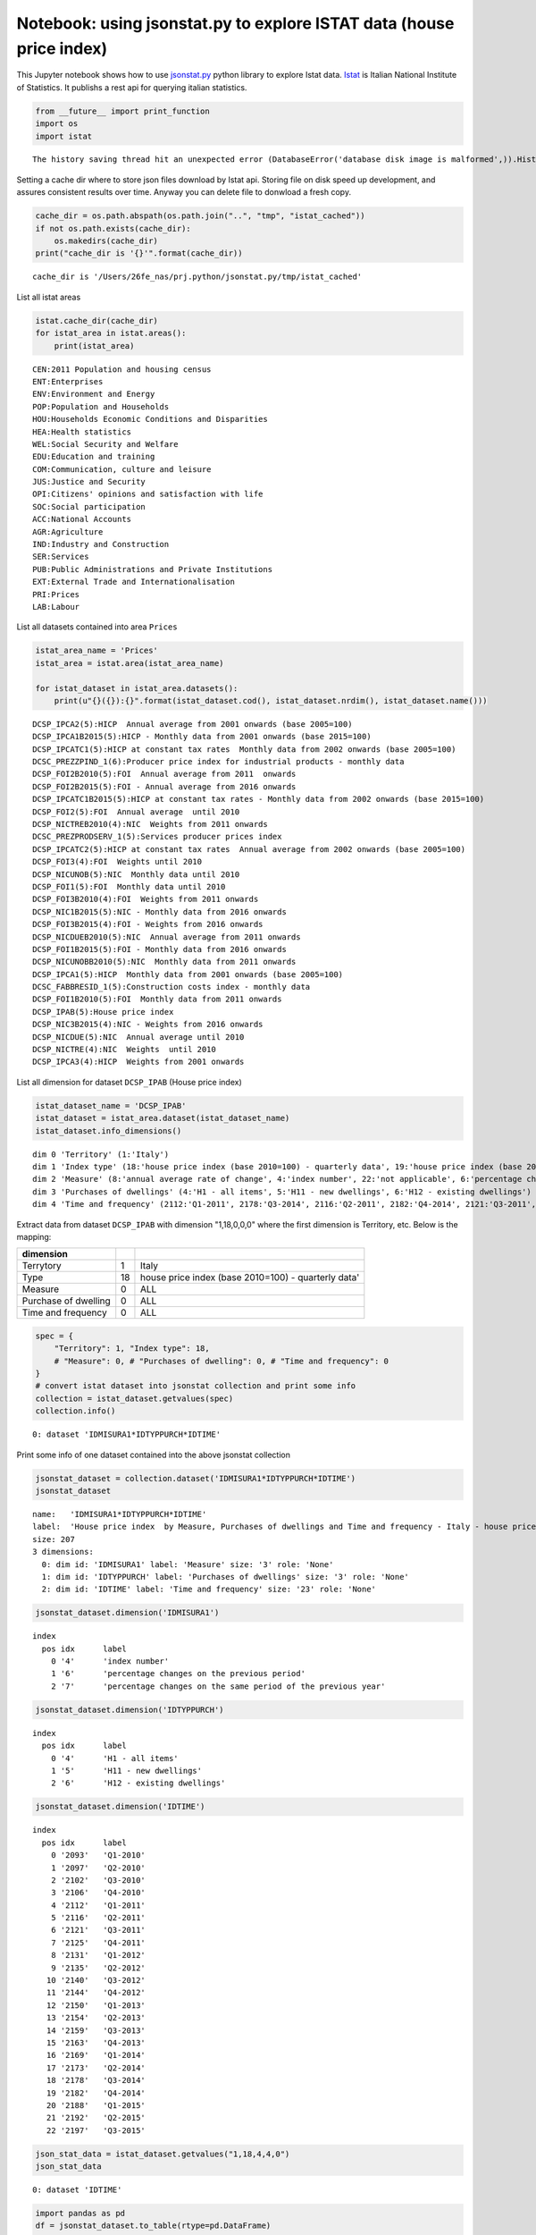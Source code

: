
Notebook: using jsonstat.py to explore ISTAT data (house price index)
~~~~~~~~~~~~~~~~~~~~~~~~~~~~~~~~~~~~~~~~~~~~~~~~~~~~~~~~~~~~~~~~~~~~~

This Jupyter notebook shows how to use
`jsonstat.py <http://github.com/26fe/jsonstat.py>`__ python library to
explore Istat data. `Istat <http://www.istat.it/en/about-istat>`__ is
Italian National Institute of Statistics. It publishs a rest api for
querying italian statistics.

.. code:: python

    from __future__ import print_function
    import os
    import istat


.. parsed-literal::

    The history saving thread hit an unexpected error (DatabaseError('database disk image is malformed',)).History will not be written to the database.


Setting a cache dir where to store json files download by Istat api.
Storing file on disk speed up development, and assures consistent
results over time. Anyway you can delete file to donwload a fresh copy.

.. code:: python

    cache_dir = os.path.abspath(os.path.join("..", "tmp", "istat_cached"))
    if not os.path.exists(cache_dir):
        os.makedirs(cache_dir)
    print("cache_dir is '{}'".format(cache_dir))


.. parsed-literal::

    cache_dir is '/Users/26fe_nas/prj.python/jsonstat.py/tmp/istat_cached'


List all istat areas

.. code:: python

    istat.cache_dir(cache_dir)
    for istat_area in istat.areas():
        print(istat_area)


.. parsed-literal::

    CEN:2011 Population and housing census
    ENT:Enterprises
    ENV:Environment and Energy
    POP:Population and Households
    HOU:Households Economic Conditions and Disparities
    HEA:Health statistics
    WEL:Social Security and Welfare
    EDU:Education and training
    COM:Communication, culture and leisure
    JUS:Justice and Security
    OPI:Citizens' opinions and satisfaction with life
    SOC:Social participation
    ACC:National Accounts
    AGR:Agriculture
    IND:Industry and Construction
    SER:Services
    PUB:Public Administrations and Private Institutions
    EXT:External Trade and Internationalisation
    PRI:Prices
    LAB:Labour


List all datasets contained into area ``Prices``

.. code:: python

    istat_area_name = 'Prices'
    istat_area = istat.area(istat_area_name)
    
    for istat_dataset in istat_area.datasets():
        print(u"{}({}):{}".format(istat_dataset.cod(), istat_dataset.nrdim(), istat_dataset.name()))


.. parsed-literal::

    DCSP_IPCA2(5):HICP  Annual average from 2001 onwards (base 2005=100) 
    DCSP_IPCA1B2015(5):HICP - Monthly data from 2001 onwards (base 2015=100)
    DCSP_IPCATC1(5):HICP at constant tax rates  Monthly data from 2002 onwards (base 2005=100) 
    DCSC_PREZZPIND_1(6):Producer price index for industrial products - monthly data
    DCSP_FOI2B2010(5):FOI  Annual average from 2011  onwards
    DCSP_FOI2B2015(5):FOI - Annual average from 2016 onwards
    DCSP_IPCATC1B2015(5):HICP at constant tax rates - Monthly data from 2002 onwards (base 2015=100)
    DCSP_FOI2(5):FOI  Annual average  until 2010
    DCSP_NICTREB2010(4):NIC  Weights from 2011 onwards
    DCSC_PREZPRODSERV_1(5):Services producer prices index
    DCSP_IPCATC2(5):HICP at constant tax rates  Annual average from 2002 onwards (base 2005=100) 
    DCSP_FOI3(4):FOI  Weights until 2010
    DCSP_NICUNOB(5):NIC  Monthly data until 2010
    DCSP_FOI1(5):FOI  Monthly data until 2010
    DCSP_FOI3B2010(4):FOI  Weights from 2011 onwards
    DCSP_NIC1B2015(5):NIC - Monthly data from 2016 onwards
    DCSP_FOI3B2015(4):FOI - Weights from 2016 onwards
    DCSP_NICDUEB2010(5):NIC  Annual average from 2011 onwards
    DCSP_FOI1B2015(5):FOI - Monthly data from 2016 onwards
    DCSP_NICUNOBB2010(5):NIC  Monthly data from 2011 onwards
    DCSP_IPCA1(5):HICP  Monthly data from 2001 onwards (base 2005=100)
    DCSC_FABBRESID_1(5):Construction costs index - monthly data
    DCSP_FOI1B2010(5):FOI  Monthly data from 2011 onwards
    DCSP_IPAB(5):House price index 
    DCSP_NIC3B2015(4):NIC - Weights from 2016 onwards
    DCSP_NICDUE(5):NIC  Annual average until 2010
    DCSP_NICTRE(4):NIC  Weights  until 2010
    DCSP_IPCA3(4):HICP  Weights from 2001 onwards


List all dimension for dataset ``DCSP_IPAB`` (House price index)

.. code:: python

    istat_dataset_name = 'DCSP_IPAB'
    istat_dataset = istat_area.dataset(istat_dataset_name)
    istat_dataset.info_dimensions()


.. parsed-literal::

    dim 0 'Territory' (1:'Italy')
    dim 1 'Index type' (18:'house price index (base 2010=100) - quarterly data', 19:'house price index (base 2010=100) - annual average', 20:'house price index (base 2010=100) - weights')
    dim 2 'Measure' (8:'annual average rate of change', 4:'index number', 22:'not applicable', 6:'percentage changes on the previous period', 7:'percentage changes on the same period of the previous year')
    dim 3 'Purchases of dwellings' (4:'H1 - all items', 5:'H11 - new dwellings', 6:'H12 - existing dwellings')
    dim 4 'Time and frequency' (2112:'Q1-2011', 2178:'Q3-2014', 2116:'Q2-2011', 2182:'Q4-2014', 2121:'Q3-2011', 2186:'2015', 2188:'Q1-2015', 2125:'Q4-2011', 2192:'Q2-2015', 2129:'2012', 2131:'Q1-2012', 2197:'Q3-2015', 2135:'Q2-2012', 2140:'Q3-2012', 2144:'Q4-2012', 2148:'2013', 2150:'Q1-2013', 2154:'Q2-2013', 2091:'2010', 2093:'Q1-2010', 2159:'Q3-2013', 2097:'Q2-2010', 2163:'Q4-2013', 2102:'Q3-2010', 2167:'2014', 2169:'Q1-2014', 2106:'Q4-2010', 2173:'Q2-2014', 2110:'2011')


Extract data from dataset ``DCSP_IPAB`` with dimension "1,18,0,0,0"
where the first dimension is Territory, etc. Below is the mapping:

+------------------------+------+-------------------------------------------------------+
| dimension              |      |                                                       |
+========================+======+=======================================================+
| Terrytory              | 1    | Italy                                                 |
+------------------------+------+-------------------------------------------------------+
| Type                   | 18   | house price index (base 2010=100) - quarterly data'   |
+------------------------+------+-------------------------------------------------------+
| Measure                | 0    | ALL                                                   |
+------------------------+------+-------------------------------------------------------+
| Purchase of dwelling   | 0    | ALL                                                   |
+------------------------+------+-------------------------------------------------------+
| Time and frequency     | 0    | ALL                                                   |
+------------------------+------+-------------------------------------------------------+

.. code:: python

    spec = { 
        "Territory": 1, "Index type": 18, 
        # "Measure": 0, # "Purchases of dwelling": 0, # "Time and frequency": 0
    }
    # convert istat dataset into jsonstat collection and print some info
    collection = istat_dataset.getvalues(spec)
    collection.info()


.. parsed-literal::

    0: dataset 'IDMISURA1*IDTYPPURCH*IDTIME'
    


Print some info of one dataset contained into the above jsonstat
collection

.. code:: python

    jsonstat_dataset = collection.dataset('IDMISURA1*IDTYPPURCH*IDTIME')
    jsonstat_dataset




.. parsed-literal::

    name:   'IDMISURA1*IDTYPPURCH*IDTIME'
    label:  'House price index  by Measure, Purchases of dwellings and Time and frequency - Italy - house price index (base 2010=100) - quarterly data'
    size: 207
    3 dimensions:
      0: dim id: 'IDMISURA1' label: 'Measure' size: '3' role: 'None'
      1: dim id: 'IDTYPPURCH' label: 'Purchases of dwellings' size: '3' role: 'None'
      2: dim id: 'IDTIME' label: 'Time and frequency' size: '23' role: 'None'



.. code:: python

    jsonstat_dataset.dimension('IDMISURA1')




.. parsed-literal::

    index
      pos idx      label   
        0 '4'      'index number'
        1 '6'      'percentage changes on the previous period'
        2 '7'      'percentage changes on the same period of the previous year'



.. code:: python

    jsonstat_dataset.dimension('IDTYPPURCH')




.. parsed-literal::

    index
      pos idx      label   
        0 '4'      'H1 - all items'
        1 '5'      'H11 - new dwellings'
        2 '6'      'H12 - existing dwellings'



.. code:: python

    jsonstat_dataset.dimension('IDTIME')




.. parsed-literal::

    index
      pos idx      label   
        0 '2093'   'Q1-2010'
        1 '2097'   'Q2-2010'
        2 '2102'   'Q3-2010'
        3 '2106'   'Q4-2010'
        4 '2112'   'Q1-2011'
        5 '2116'   'Q2-2011'
        6 '2121'   'Q3-2011'
        7 '2125'   'Q4-2011'
        8 '2131'   'Q1-2012'
        9 '2135'   'Q2-2012'
       10 '2140'   'Q3-2012'
       11 '2144'   'Q4-2012'
       12 '2150'   'Q1-2013'
       13 '2154'   'Q2-2013'
       14 '2159'   'Q3-2013'
       15 '2163'   'Q4-2013'
       16 '2169'   'Q1-2014'
       17 '2173'   'Q2-2014'
       18 '2178'   'Q3-2014'
       19 '2182'   'Q4-2014'
       20 '2188'   'Q1-2015'
       21 '2192'   'Q2-2015'
       22 '2197'   'Q3-2015'



.. code:: python

    json_stat_data = istat_dataset.getvalues("1,18,4,4,0")
    json_stat_data




.. parsed-literal::

    0: dataset 'IDTIME'



.. code:: python

    import pandas as pd
    df = jsonstat_dataset.to_table(rtype=pd.DataFrame)
    df.head()




.. raw:: html

    <div>
    <table border="1" class="dataframe">
      <thead>
        <tr style="text-align: right;">
          <th></th>
          <th>Measure</th>
          <th>Purchases of dwellings</th>
          <th>Time and frequency</th>
          <th>Value</th>
        </tr>
      </thead>
      <tbody>
        <tr>
          <th>0</th>
          <td>index number</td>
          <td>H1 - all items</td>
          <td>Q1-2010</td>
          <td>99.5</td>
        </tr>
        <tr>
          <th>1</th>
          <td>index number</td>
          <td>H1 - all items</td>
          <td>Q2-2010</td>
          <td>100.0</td>
        </tr>
        <tr>
          <th>2</th>
          <td>index number</td>
          <td>H1 - all items</td>
          <td>Q3-2010</td>
          <td>100.3</td>
        </tr>
        <tr>
          <th>3</th>
          <td>index number</td>
          <td>H1 - all items</td>
          <td>Q4-2010</td>
          <td>100.2</td>
        </tr>
        <tr>
          <th>4</th>
          <td>index number</td>
          <td>H1 - all items</td>
          <td>Q1-2011</td>
          <td>100.1</td>
        </tr>
      </tbody>
    </table>
    </div>



.. code:: python

    filtered = df.loc[
        (df['Measure'] == 'index number') & (df['Purchases of dwellings'] == 'H1 - all items'), 
        ['Time and frequency', 'Value']
    ]
    filtered.set_index('Time and frequency')




.. raw:: html

    <div>
    <table border="1" class="dataframe">
      <thead>
        <tr style="text-align: right;">
          <th></th>
          <th>Value</th>
        </tr>
        <tr>
          <th>Time and frequency</th>
          <th></th>
        </tr>
      </thead>
      <tbody>
        <tr>
          <th>Q1-2010</th>
          <td>99.5</td>
        </tr>
        <tr>
          <th>Q2-2010</th>
          <td>100.0</td>
        </tr>
        <tr>
          <th>Q3-2010</th>
          <td>100.3</td>
        </tr>
        <tr>
          <th>Q4-2010</th>
          <td>100.2</td>
        </tr>
        <tr>
          <th>Q1-2011</th>
          <td>100.1</td>
        </tr>
        <tr>
          <th>Q2-2011</th>
          <td>101.2</td>
        </tr>
        <tr>
          <th>Q3-2011</th>
          <td>101.2</td>
        </tr>
        <tr>
          <th>Q4-2011</th>
          <td>100.5</td>
        </tr>
        <tr>
          <th>Q1-2012</th>
          <td>99.9</td>
        </tr>
        <tr>
          <th>Q2-2012</th>
          <td>99.1</td>
        </tr>
        <tr>
          <th>Q3-2012</th>
          <td>97.4</td>
        </tr>
        <tr>
          <th>Q4-2012</th>
          <td>95.3</td>
        </tr>
        <tr>
          <th>Q1-2013</th>
          <td>93.9</td>
        </tr>
        <tr>
          <th>Q2-2013</th>
          <td>93.3</td>
        </tr>
        <tr>
          <th>Q3-2013</th>
          <td>91.9</td>
        </tr>
        <tr>
          <th>Q4-2013</th>
          <td>90.2</td>
        </tr>
        <tr>
          <th>Q1-2014</th>
          <td>89.3</td>
        </tr>
        <tr>
          <th>Q2-2014</th>
          <td>88.7</td>
        </tr>
        <tr>
          <th>Q3-2014</th>
          <td>88.3</td>
        </tr>
        <tr>
          <th>Q4-2014</th>
          <td>86.9</td>
        </tr>
        <tr>
          <th>Q1-2015</th>
          <td>86.1</td>
        </tr>
        <tr>
          <th>Q2-2015</th>
          <td>86.1</td>
        </tr>
        <tr>
          <th>Q3-2015</th>
          <td>86.3</td>
        </tr>
      </tbody>
    </table>
    </div>



.. code:: python

    %matplotlib inline
    import matplotlib.pyplot as plt
    
    values = filtered['Value'].tolist()
    labels = filtered['Time and frequency']
    
    xs = [i + 0.1 for i, _ in enumerate(values)]
    # bars are by default width 0.8, so we'll add 0.1 to the left coordinates 
    # so that each bar is centered
    
    # plot bars with left x-coordinates [xs], heights [num_oscars]
    plt.figure(figsize=(15,4))
    plt.bar(xs, values)
    plt.ylabel("value")
    plt.title("house index")
    
    # label x-axis with movie names at bar centers
    plt.xticks([i + 0.5 for i, _ in enumerate(labels)], labels, rotation='vertical') 
    plt.show()



.. image:: istat_house_price_index_files/istat_house_price_index_20_0.png

